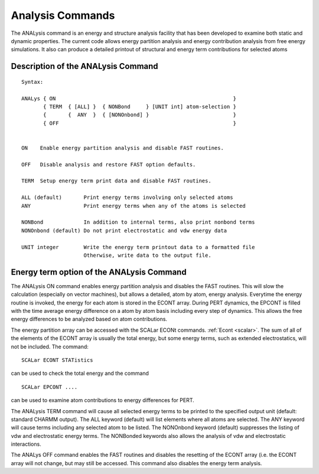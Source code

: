 .. py:module:: analysis

=================
Analysis Commands
=================

The ANALysis command is an energy and structure analysis
facility that has been developed to examine both static and dynamic
properties.  The current code allows energy partition analysis and
energy contribution analysis from free energy simulations.  It also
can produce a detailed printout of structural and energy term
contributions for selected atoms


.. _analysis_description:

Description of the ANALysis Command
-----------------------------------

::

   Syntax:

   ANALys { ON                                                         }
          { TERM  { [ALL] }  { NONBond     } [UNIT int] atom-selection }
          {       {  ANY  }  { [NONOnbond] }                           }
          { OFF                                                        }


   ON    Enable energy partition analysis and disable FAST routines.

   OFF   Disable analysis and restore FAST option defaults.

   TERM  Setup energy term print data and disable FAST routines.

   ALL (default)       Print energy terms involving only selected atoms
   ANY                 Print energy terms when any of the atoms is selected

   NONBond             In addition to internal terms, also print nonbond terms
   NONOnbond (default) Do not print electrostatic and vdw energy data

   UNIT integer        Write the energy term printout data to a formatted file
                       Otherwise, write data to the output file.


.. _analysis_energy:

Energy term option of the ANALysis Command
------------------------------------------

The ANALysis ON command enables energy partition analysis and disables the
FAST routines.  This will slow the calculation (especially on vector machines),
but allows a detailed, atom by atom, energy analysis.  Everytime the energy
routine is invoked, the energy for each atom is stored in the ECONT array.
During PERT dynamics, the EPCONT is filled with the time average energy
difference on a atom by atom basis including every step of dynamics.  This
allows the free energy differences to be analyzed based on atom contributions.

The energy partition array can be accessed with the SCALar ECONt
commands.  :ref:`Econt <scalar>`.  The sum of all of the elements
of the ECONT array is usually the total energy, but some energy terms, such
as extended electrostatics, will not be included.  The command:

::

        SCALar ECONT STATistics
        
can be used to check the total energy and the command

::

        SCALar EPCONT ....
        
can be used to examine atom contributions to energy differences for PERT.

The ANALysis TERM command will cause all selected energy terms to be
printed to the specified output unit (default: standard CHARMM output).
The ALL keyword (default) will list elements where all atoms are
selected. The ANY keyword will cause terms including any selected atom
to be listed.  The NONOnbond keyword (default) suppresses the listing
of vdw and electrostatic energy terms.  The NONBonded keywords also
allows the analysis of vdw and electrostatic interactions.

The ANALys OFF command enables the FAST routines and disables the resetting
of the ECONT array (i.e. the ECONT array will not change, but may still be
accessed.  This command also disables the energy term analysis.
